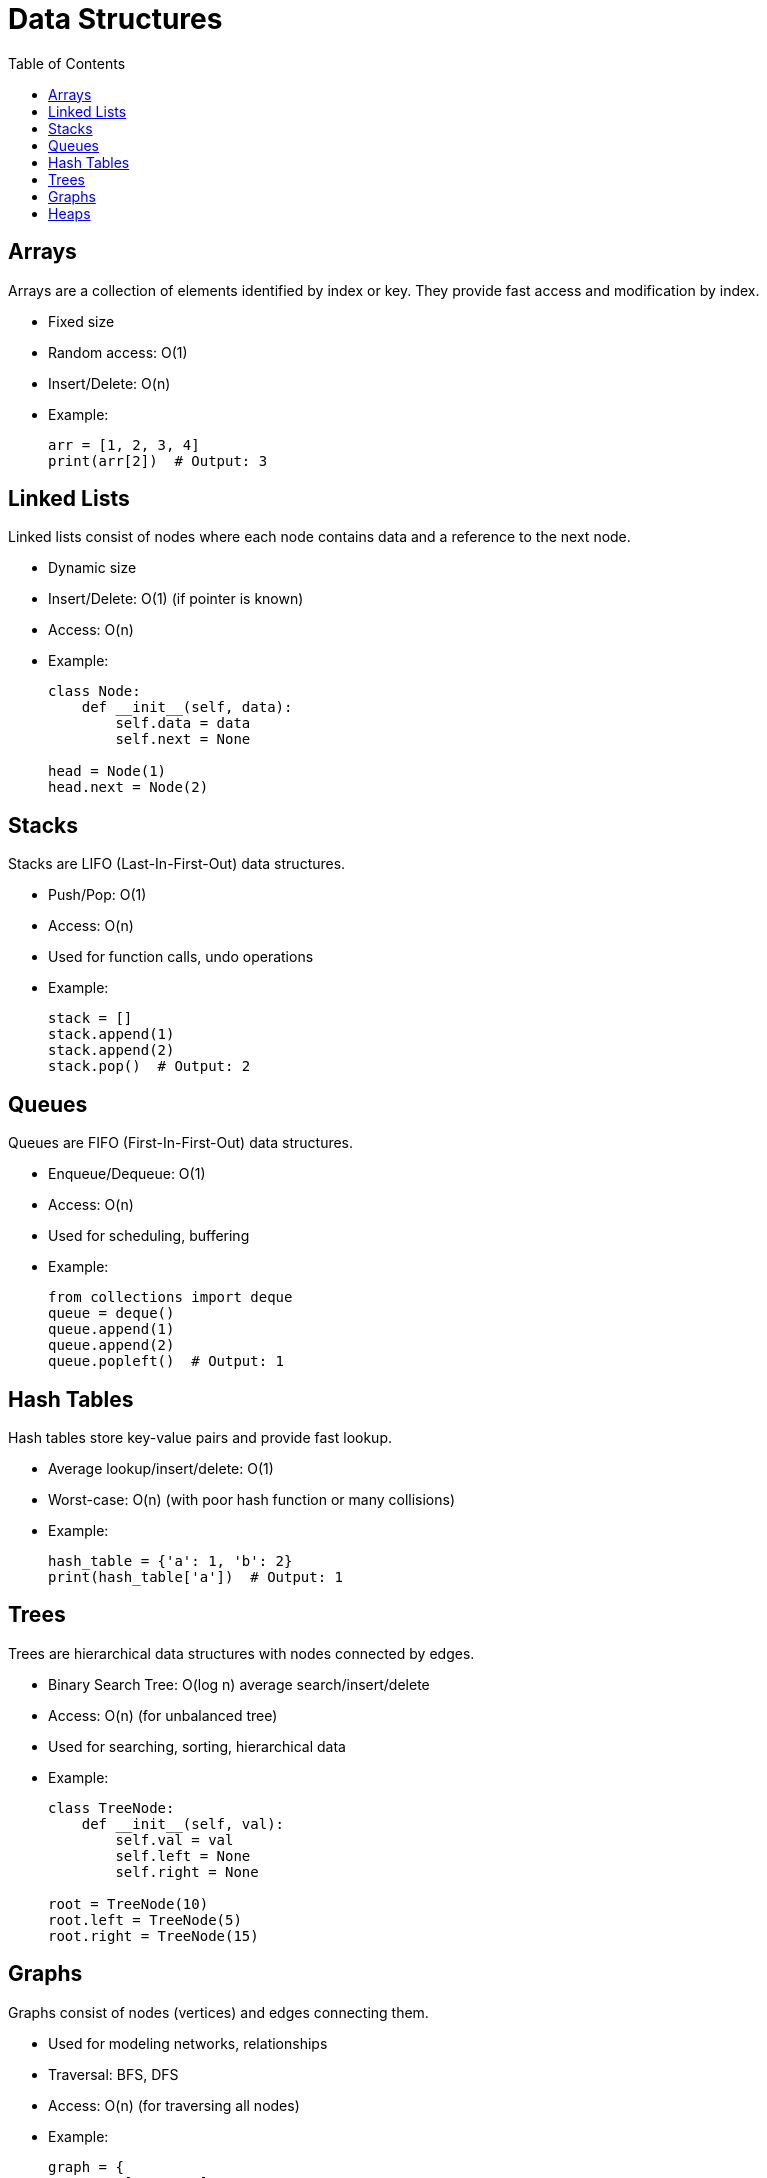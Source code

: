 = Data Structures
:doctype: article
:toc:
:toclevels: 2

== Arrays

Arrays are a collection of elements identified by index or key. They provide fast access and modification by index.

* Fixed size
* Random access: O(1)
* Insert/Delete: O(n)
* Example:
+
[source,python]
----
arr = [1, 2, 3, 4]
print(arr[2])  # Output: 3
----

== Linked Lists

Linked lists consist of nodes where each node contains data and a reference to the next node.

* Dynamic size
* Insert/Delete: O(1) (if pointer is known)
* Access: O(n)
* Example:
+
[source,python]
----
class Node:
    def __init__(self, data):
        self.data = data
        self.next = None

head = Node(1)
head.next = Node(2)
----

== Stacks

Stacks are LIFO (Last-In-First-Out) data structures.

* Push/Pop: O(1)
* Access: O(n)
* Used for function calls, undo operations
* Example:
+
[source,python]
----
stack = []
stack.append(1)
stack.append(2)
stack.pop()  # Output: 2
----

== Queues

Queues are FIFO (First-In-First-Out) data structures.

* Enqueue/Dequeue: O(1)
* Access: O(n)
* Used for scheduling, buffering
* Example:
+
[source,python]
----
from collections import deque
queue = deque()
queue.append(1)
queue.append(2)
queue.popleft()  # Output: 1
----

== Hash Tables

Hash tables store key-value pairs and provide fast lookup.

* Average lookup/insert/delete: O(1)
* Worst-case: O(n) (with poor hash function or many collisions)
* Example:
+
[source,python]
----
hash_table = {'a': 1, 'b': 2}
print(hash_table['a'])  # Output: 1
----

== Trees

Trees are hierarchical data structures with nodes connected by edges.

* Binary Search Tree: O(log n) average search/insert/delete
* Access: O(n) (for unbalanced tree)
* Used for searching, sorting, hierarchical data
* Example:
+
[source,python]
----
class TreeNode:
    def __init__(self, val):
        self.val = val
        self.left = None
        self.right = None

root = TreeNode(10)
root.left = TreeNode(5)
root.right = TreeNode(15)
----

== Graphs

Graphs consist of nodes (vertices) and edges connecting them.

* Used for modeling networks, relationships
* Traversal: BFS, DFS
* Access: O(n) (for traversing all nodes)
* Example:
+
[source,python]
----
graph = {
    'A': ['B', 'C'],
    'B': ['A', 'D'],
    'C': ['A'],
    'D': ['B']
}
----

== Heaps

Heaps are specialized tree-based structures for priority queues.

* Insert/Remove min/max: O(log n)
* Access: O(n) (for searching)
* Used for scheduling, heap sort
* Example:
+
[source,python]
----
import heapq
heap = []
heapq.heappush(heap, 3)
heapq.heappush(heap, 1)
heapq.heappop(heap)  # Output: 1
----
